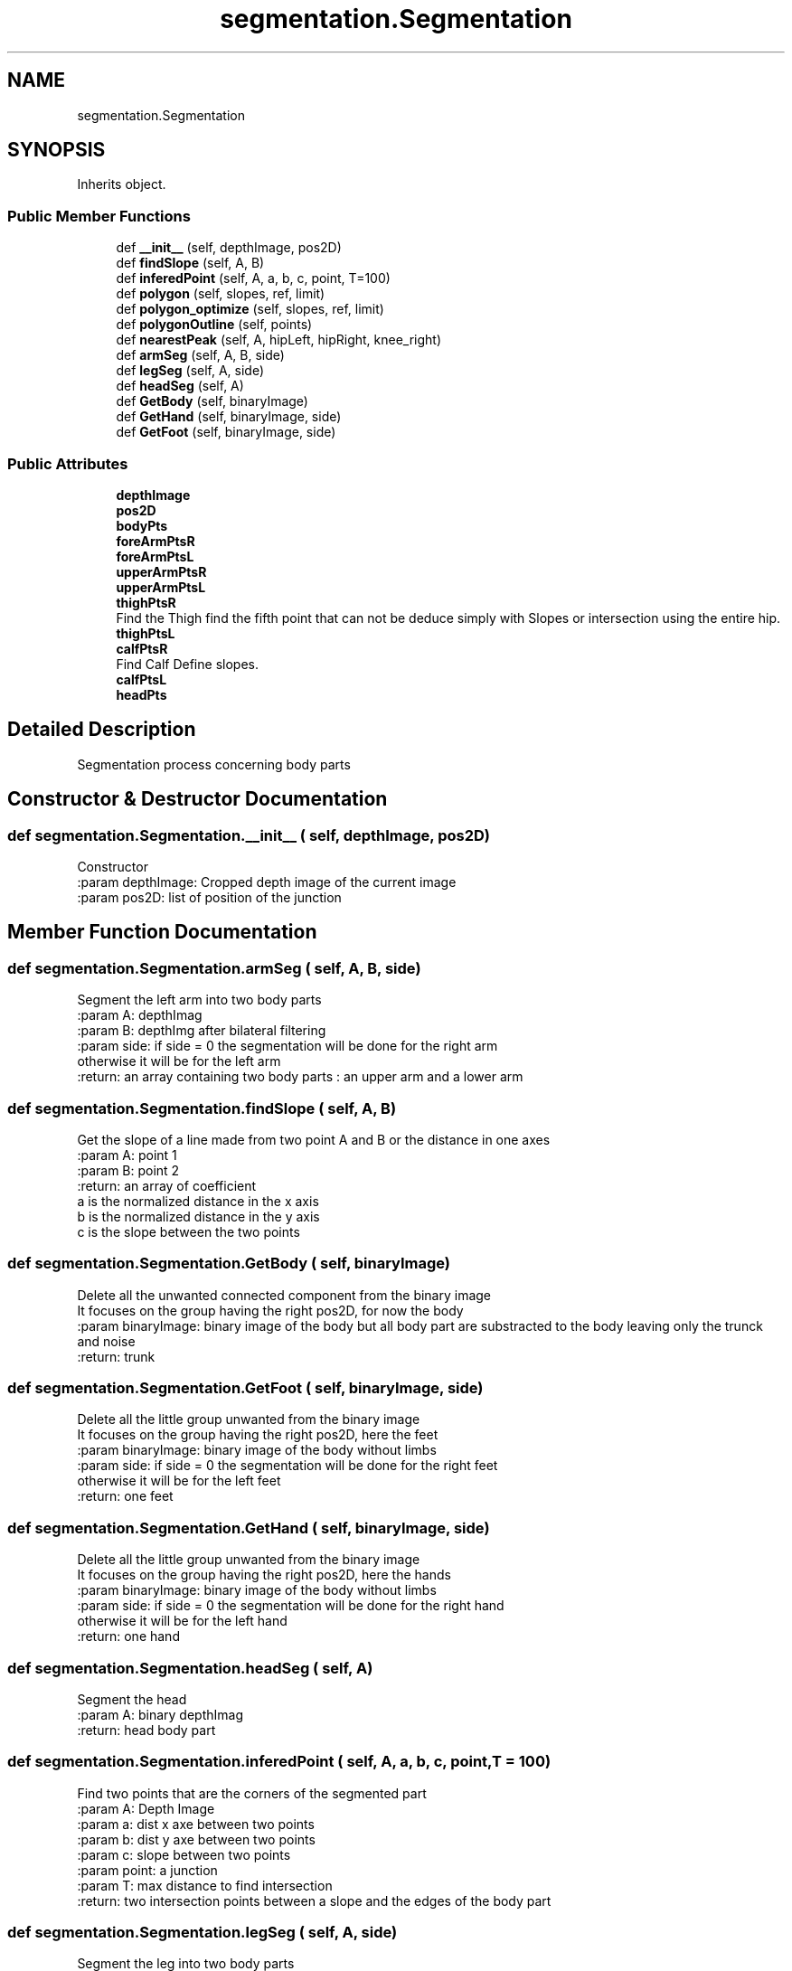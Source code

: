 .TH "segmentation.Segmentation" 3 "Wed Aug 9 2017" "Version v0.7" "Segmented Fusion" \" -*- nroff -*-
.ad l
.nh
.SH NAME
segmentation.Segmentation
.SH SYNOPSIS
.br
.PP
.PP
Inherits object\&.
.SS "Public Member Functions"

.in +1c
.ti -1c
.RI "def \fB__init__\fP (self, depthImage, pos2D)"
.br
.ti -1c
.RI "def \fBfindSlope\fP (self, A, B)"
.br
.ti -1c
.RI "def \fBinferedPoint\fP (self, A, a, b, c, point, T=100)"
.br
.ti -1c
.RI "def \fBpolygon\fP (self, slopes, ref, limit)"
.br
.ti -1c
.RI "def \fBpolygon_optimize\fP (self, slopes, ref, limit)"
.br
.ti -1c
.RI "def \fBpolygonOutline\fP (self, points)"
.br
.ti -1c
.RI "def \fBnearestPeak\fP (self, A, hipLeft, hipRight, knee_right)"
.br
.ti -1c
.RI "def \fBarmSeg\fP (self, A, B, side)"
.br
.ti -1c
.RI "def \fBlegSeg\fP (self, A, side)"
.br
.ti -1c
.RI "def \fBheadSeg\fP (self, A)"
.br
.ti -1c
.RI "def \fBGetBody\fP (self, binaryImage)"
.br
.ti -1c
.RI "def \fBGetHand\fP (self, binaryImage, side)"
.br
.ti -1c
.RI "def \fBGetFoot\fP (self, binaryImage, side)"
.br
.in -1c
.SS "Public Attributes"

.in +1c
.ti -1c
.RI "\fBdepthImage\fP"
.br
.ti -1c
.RI "\fBpos2D\fP"
.br
.ti -1c
.RI "\fBbodyPts\fP"
.br
.ti -1c
.RI "\fBforeArmPtsR\fP"
.br
.ti -1c
.RI "\fBforeArmPtsL\fP"
.br
.ti -1c
.RI "\fBupperArmPtsR\fP"
.br
.ti -1c
.RI "\fBupperArmPtsL\fP"
.br
.ti -1c
.RI "\fBthighPtsR\fP"
.br
.RI "Find the Thigh find the fifth point that can not be deduce simply with Slopes or intersection using the entire hip\&. "
.ti -1c
.RI "\fBthighPtsL\fP"
.br
.ti -1c
.RI "\fBcalfPtsR\fP"
.br
.RI "Find Calf Define slopes\&. "
.ti -1c
.RI "\fBcalfPtsL\fP"
.br
.ti -1c
.RI "\fBheadPts\fP"
.br
.in -1c
.SH "Detailed Description"
.PP 

.PP
.nf
Segmentation process concerning body parts

.fi
.PP
 
.SH "Constructor & Destructor Documentation"
.PP 
.SS "def segmentation\&.Segmentation\&.__init__ ( self,  depthImage,  pos2D)"

.PP
.nf
Constructor
:param depthImage: Cropped depth image of the current image
:param pos2D: list of position of the junction

.fi
.PP
 
.SH "Member Function Documentation"
.PP 
.SS "def segmentation\&.Segmentation\&.armSeg ( self,  A,  B,  side)"

.PP
.nf
Segment the left arm into two body parts
:param A: depthImag
:param B: depthImg after bilateral filtering
:param side: if side = 0 the segmentation will be done for the right arm
  otherwise it will be for the left arm
:return: an array containing two body parts : an upper arm and a lower arm

.fi
.PP
 
.SS "def segmentation\&.Segmentation\&.findSlope ( self,  A,  B)"

.PP
.nf
Get the slope of a line made from two point A and B or the distance in one axes
:param A: point 1
:param B: point 2
:return: an array of coefficient
a is the normalized distance in the x axis
b is the normalized distance in the y axis
c is the slope between the two points

.fi
.PP
 
.SS "def segmentation\&.Segmentation\&.GetBody ( self,  binaryImage)"

.PP
.nf
Delete all the unwanted connected component from the binary image
It focuses on the group having the right pos2D, for now the body
:param binaryImage: binary image of the body but all body part are substracted to the body leaving only the trunck and noise
:return: trunk

.fi
.PP
 
.SS "def segmentation\&.Segmentation\&.GetFoot ( self,  binaryImage,  side)"

.PP
.nf
Delete all the little group unwanted from the binary image
It focuses on the group having the right pos2D, here the feet
:param binaryImage: binary image of the body without limbs
:param side: if side = 0 the segmentation will be done for the right feet
  otherwise it will be for the left feet
:return: one feet

.fi
.PP
 
.SS "def segmentation\&.Segmentation\&.GetHand ( self,  binaryImage,  side)"

.PP
.nf
Delete all the little group unwanted from the binary image
It focuses on the group having the right pos2D, here the hands
:param binaryImage: binary image of the body without limbs
:param side: if side = 0 the segmentation will be done for the right hand
  otherwise it will be for the left hand
:return: one hand

.fi
.PP
 
.SS "def segmentation\&.Segmentation\&.headSeg ( self,  A)"

.PP
.nf
Segment the head
:param A: binary depthImag
:return: head body part

.fi
.PP
 
.SS "def segmentation\&.Segmentation\&.inferedPoint ( self,  A,  a,  b,  c,  point,  T = \fC100\fP)"

.PP
.nf
Find two points that are the corners of the segmented part
:param A: Depth Image
:param a: dist x axe between two points
:param b: dist y axe between two points
:param c: slope between two points
:param point: a junction
:param T: max distance to find intersection
:return: two intersection points between a slope and the edges of the body part

.fi
.PP
 
.SS "def segmentation\&.Segmentation\&.legSeg ( self,  A,  side)"

.PP
.nf
Segment the leg into two body parts
:param A: depthImag
:param side: if side = 0 the segmentation will be done for the right leg
  otherwise it will be for the left leg
:return: an array containing two body parts : an upper leg and a lower leg

.fi
.PP
 
.SS "def segmentation\&.Segmentation\&.nearestPeak ( self,  A,  hipLeft,  hipRight,  knee_right)"

.PP
.nf
In the case of upper legs, find the point in between the two upper legs that is at a edge of the hip
:param A: binary image
:param hipLeft: left hip junctions
:param hipRight:  right hip junctions
:param knee_right: right knee junctions
:return: return a point at the edge and between the two legs
Make drawing will help to understand

.fi
.PP
 
.SS "def segmentation\&.Segmentation\&.polygon ( self,  slopes,  ref,  limit)"

.PP
.nf
Test the sign of alpha = (a[k]*j+b[k]*i+c[k])*ref[k]
to know whether a point is within a polygon or not
:param slopes: list of slopes defining a the border lines of the polygone
:param ref:  a point inside the polygon
:param limit: number of slopes
:return: the body part filled with true.

.fi
.PP
 
.SS "def segmentation\&.Segmentation\&.polygon_optimize ( self,  slopes,  ref,  limit)"

.PP
.nf
Test the sign of alpha = (a[k]*j+b[k]*i+c[k])*ref[k]
to know whether a point is within a polygon or not
:param slopes: list of slopes defining a the border lines of the polygone
:param ref:  a point inside the polygon
:param limit: number of slopes
:return: the body part filled with true.

.fi
.PP
 
.SS "def segmentation\&.Segmentation\&.polygonOutline ( self,  points)"

.PP
.nf
Find a polygon on the image through the points given in points
:param points: array of points which are the corners of the polygon to find
:return:  the body part filled with true.

.fi
.PP
 

.SH "Author"
.PP 
Generated automatically by Doxygen for Segmented Fusion from the source code\&.
